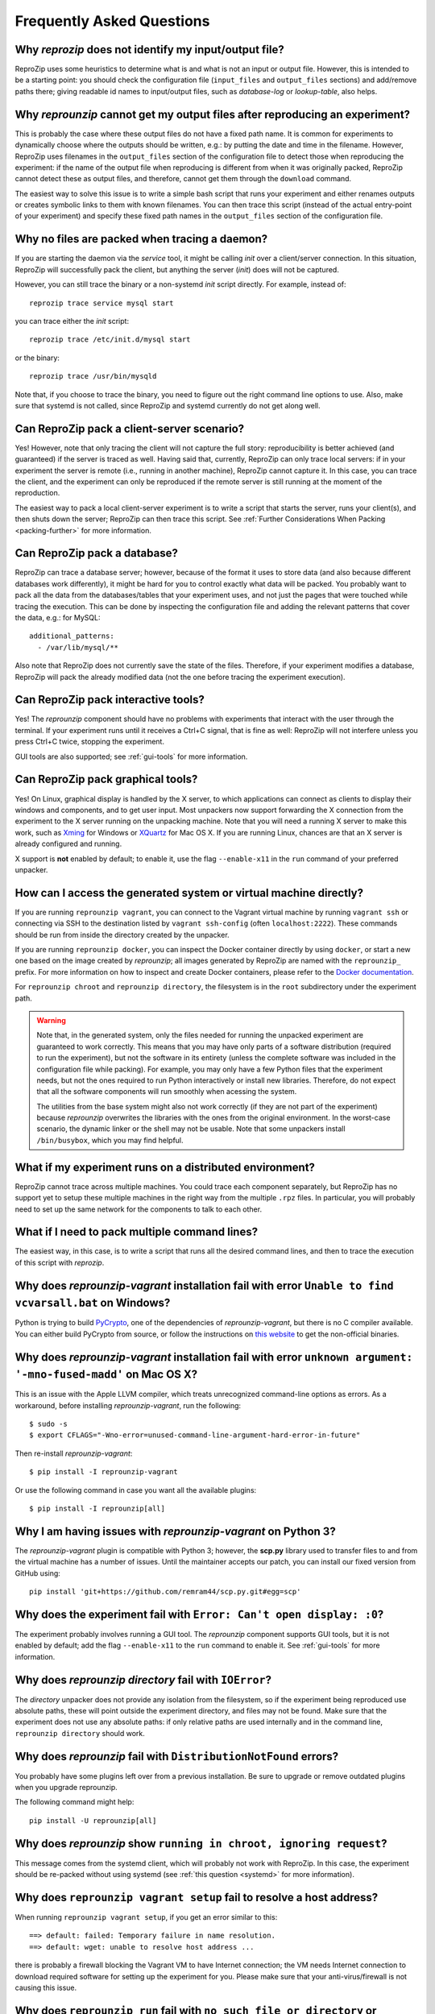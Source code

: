 ..  _faq:

Frequently Asked Questions
**************************

.. _file_id:

Why `reprozip` does not identify my input/output file?
======================================================

ReproZip uses some heuristics to determine what is and what is not an input or output file. However, this is intended to be a starting point: you should check the configuration file (``input_files`` and ``output_files`` sections) and add/remove paths there; giving readable id names to input/output files, such as `database-log` or `lookup-table`, also helps.

..  _moving-outputs:

Why `reprounzip` cannot get my output files after reproducing an experiment?
============================================================================

This is probably the case where these output files do not have a fixed path name. It is common for experiments to dynamically choose where the outputs should be written, e.g.: by putting the date and time in the filename. However, ReproZip uses filenames in the ``output_files`` section of the configuration file to detect those when reproducing the experiment: if the name of the output file when reproducing is different from when it was originally packed, ReproZip cannot detect these as output files, and therefore, cannot get them through the ``download`` command.

The easiest way to solve this issue is to write a simple bash script that runs your experiment and either renames outputs or creates symbolic links to them with known filenames. You can then trace this script (instead of the actual entry-point of your experiment) and specify these fixed path names in the ``output_files`` section of the configuration file.

..  _systemd:

Why no files are packed when tracing a daemon?
==============================================

If you are starting the daemon via the `service` tool, it might be calling `init` over a client/server connection. In this situation, ReproZip will successfully pack the client, but anything the server (`init`) does will not be captured.

However, you can still trace the binary or a non-systemd `init` script directly. For example, instead of::

    reprozip trace service mysql start

you can trace either the `init` script::

    reprozip trace /etc/init.d/mysql start

or the binary::

    reprozip trace /usr/bin/mysqld
    
Note that, if you choose to trace the binary, you need to figure out the right command line options to use.
Also, make sure that systemd is not called, since ReproZip and systemd currently do not get along well.

Can ReproZip pack a client-server scenario?
===========================================

Yes! However, note that only tracing the client will not capture the full story: reproducibility is better achieved (and guaranteed) if the server is traced as well.
Having said that, currently, ReproZip can only trace local servers: if in your experiment the server is remote (i.e., running in another machine), ReproZip cannot capture it. In this case, you can trace the client, and the experiment can only be reproduced if the remote server is still running at the moment of the reproduction.

The easiest way to pack a local client-server experiment is to write a script that starts the server, runs your client(s), and then shuts down the server; ReproZip can then trace this script. See :ref:`Further Considerations When Packing <packing-further>` for more information.

Can ReproZip pack a database?
=============================

ReproZip can trace a database server; however, because of the format it uses to store data (and also because different databases work differently), it might be hard for you to control exactly what data will be packed. You probably want to pack all the data from the databases/tables that your experiment uses, and not just the pages that were touched while tracing the execution. This can be done by inspecting the configuration file and adding the relevant patterns that cover the data, e.g.: for MySQL::

    additional_patterns:
      - /var/lib/mysql/**
      
Also note that ReproZip does not currently save the state of the files. Therefore, if your experiment modifies a database, ReproZip will pack the already modified data (not the one before tracing the experiment execution).

Can ReproZip pack interactive tools?
====================================

Yes! The `reprounzip` component should have no problems with experiments that interact with the user through the terminal. If your experiment runs until it receives a Ctrl+C signal, that is fine as well: ReproZip will not interfere unless you press Ctrl+C twice, stopping the experiment.

GUI tools are also supported; see :ref:`gui-tools` for more information.

..  _gui-tools:

Can ReproZip pack graphical tools?
==================================

Yes!
On Linux, graphical display is handled by the X server, to which applications can connect as clients to display their windows and components, and to get user input.
Most unpackers now support forwarding the X connection from the experiment to the X server running on the unpacking machine. Note that you will need a running X server to make this work, such as `Xming <http://sourceforge.net/projects/xming/>`_ for Windows or `XQuartz <http://xquartz.macosforge.org/>`_ for Mac OS X. If you are running Linux, chances are that an X server is already configured and running.

X support is **not** enabled by default; to enable it, use the flag ``--enable-x11`` in the ``run`` command of your preferred unpacker.

How can I access the generated system or virtual machine directly?
==================================================================

If you are running ``reprounzip vagrant``, you can connect to the Vagrant virtual machine by running ``vagrant ssh`` or connecting via SSH to the destination listed by ``vagrant ssh-config`` (often ``localhost:2222``). These commands should be run from inside the directory created by the unpacker.

If you are running ``reprounzip docker``, you can inspect the Docker container directly by using ``docker``, or start a new one based on the image created by `reprounzip`; all images  generated by ReproZip are named with the ``reprounzip_`` prefix. For more information on how to inspect and create Docker containers, please refer to the `Docker documentation <https://docs.docker.com/>`_.

For ``reprounzip chroot`` and ``reprounzip directory``, the filesystem is in the ``root`` subdirectory under the experiment path.

..  warning::

    Note that, in the generated system, only the files needed for running the unpacked experiment are guaranteed to work correctly. This means that you may have only parts of a software distribution (required to run the experiment), but not the software in its entirety (unless the complete software was included in the configuration file while packing). For example, you may only have a few Python files that the experiment needs, but not the ones required to run Python interactively or install new libraries. Therefore, do not expect that all the software components will run smoothly when acessing the system.

    The utilities from the base system might also not work correctly (if they are not part of the experiment) because `reprounzip` overwrites the libraries with the ones from the original environment. In the worst-case scenario, the dynamic linker or the shell may not be usable. Note that some unpackers install ``/bin/busybox``, which you may find helpful.

What if my experiment runs on a distributed environment?
========================================================

ReproZip cannot trace across multiple machines. You could trace each component separately, but ReproZip has no support yet to setup these multiple machines in the right way from the multiple ``.rpz`` files. In particular, you will probably need to set up the same network for the components to talk to each other.

What if I need to pack multiple command lines?
==============================================

The easiest way, in this case, is to write a script that runs all the desired command lines, and then to trace the execution of this script with `reprozip`.

..  _pycrypto_windows:

Why does `reprounzip-vagrant` installation fail with error ``Unable to find vcvarsall.bat`` on Windows?
=======================================================================================================

Python is trying to build `PyCrypto <https://www.dlitz.net/software/pycrypto/>`_, one of the dependencies of `reprounzip-vagrant`, but there is no C compiler available. You can either build PyCrypto from source, or follow the instructions on `this website <http://stackoverflow.com/questions/11405549/how-do-i-install-pycrypto-on-windows>`_ to get the non-official binaries.

..  _compiler_mac:

Why does `reprounzip-vagrant` installation fail with error ``unknown argument: '-mno-fused-madd'`` on Mac OS X?
===============================================================================================================

This is an issue with the Apple LLVM compiler, which treats unrecognized command-line options as errors. As a workaround, before installing `reprounzip-vagrant`, run the following::

    $ sudo -s
    $ export CFLAGS="-Wno-error=unused-command-line-argument-hard-error-in-future"

Then re-install `reprounzip-vagrant`::

    $ pip install -I reprounzip-vagrant

Or use the following command in case you want all the available plugins::

    $ pip install -I reprounzip[all]

..  _scp-py3:

Why I am having issues with `reprounzip-vagrant` on Python 3?
=============================================================

The `reprounzip-vagrant` plugin is compatible with Python 3; however, the **scp.py** library used to transfer files to and from the virtual machine has a number of issues. Until the maintainer accepts our patch, you can install our fixed version from GitHub using::

    pip install 'git+https://github.com/remram44/scp.py.git#egg=scp'

Why does the experiment fail with ``Error: Can't open display: :0``?
====================================================================

The experiment probably involves running a GUI tool. The `reprounzip` component supports GUI tools, but it is not enabled by default; add the flag ``--enable-x11`` to the ``run`` command to enable it. See :ref:`gui-tools` for more information.

.. _directory_error:

Why does `reprounzip directory` fail with ``IOError``?
======================================================

The `directory` unpacker does not provide any isolation from the filesystem, so if the experiment being reproduced use absolute paths, these will point outside the experiment directory, and files may not be found. Make sure that the experiment does not use any absolute paths: if only relative paths are used internally and in the command line, ``reprounzip directory`` should work.

..  _distribnotfound:

Why does `reprounzip` fail with ``DistributionNotFound`` errors?
================================================================

You probably have some plugins left over from a previous installation. Be sure to upgrade or remove outdated plugins when you upgrade reprounzip.

The following command might help::

    pip install -U reprounzip[all]

Why does `reprounzip` show ``running in chroot, ignoring request``?
===================================================================

This message comes from the systemd client, which will probably not work with ReproZip. In this case, the experiment should be re-packed without using systemd (see :ref:`this question <systemd>` for more information).

Why does ``reprounzip vagrant setup`` fail to resolve a host address?
=====================================================================

When running ``reprounzip vagrant setup``, if you get an error similar to this::

    ==> default: failed: Temporary failure in name resolution.
    ==> default: wget: unable to resolve host address ...

there is probably a firewall blocking the Vagrant VM to have Internet connection; the VM needs Internet connection to download required software for setting up the experiment for you. Please make sure that your anti-virus/firewall is not causing this issue.

.. _nosuchfile:

Why does ``reprounzip run`` fail with ``no such file or directory`` or similar?
===============================================================================

This error message may have different reasons, but it often means that a specific version of a library or a dynamic linker is missing.

If you are requesting `reprounzip` to install software using the package manager (by running ``reprounzip installpkgs``), it is possible that the software packages from the package manager are not compatible with the ones required by the experiment. You may want to try using the packed files directly to guarantee compatibility. Also, note that, while packing, the user can choose not to include some packages, meaning that `reprounzip` will have to install the one from the package manager, which, again, is not guaranteed to be compatible. In this case, try contacting the author of the ReproZip package.

When using ``reprounzip vagrant`` and ``reprounzip docker``, ReproZip tries to detect the closest base system for unpacking the experiment. You may also want to try a different base system that you think it is closer to the original one by using the option ``--base-image`` when running these unpackers.
